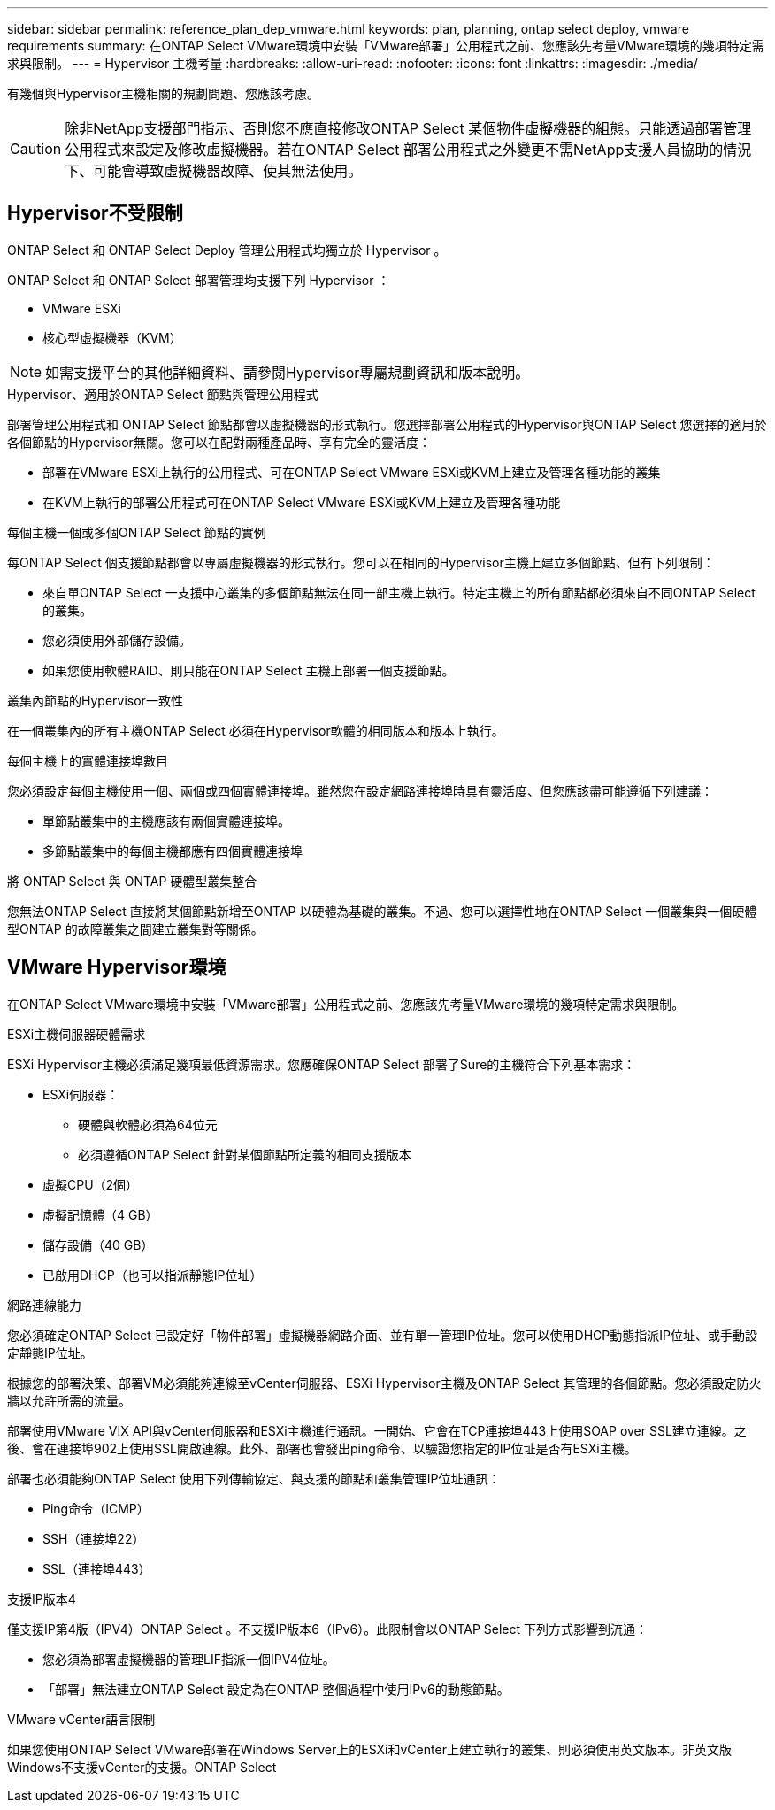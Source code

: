 ---
sidebar: sidebar 
permalink: reference_plan_dep_vmware.html 
keywords: plan, planning, ontap select deploy, vmware requirements 
summary: 在ONTAP Select VMware環境中安裝「VMware部署」公用程式之前、您應該先考量VMware環境的幾項特定需求與限制。 
---
= Hypervisor 主機考量
:hardbreaks:
:allow-uri-read: 
:nofooter: 
:icons: font
:linkattrs: 
:imagesdir: ./media/


[role="lead"]
有幾個與Hypervisor主機相關的規劃問題、您應該考慮。


CAUTION: 除非NetApp支援部門指示、否則您不應直接修改ONTAP Select 某個物件虛擬機器的組態。只能透過部署管理公用程式來設定及修改虛擬機器。若在ONTAP Select 部署公用程式之外變更不需NetApp支援人員協助的情況下、可能會導致虛擬機器故障、使其無法使用。



== Hypervisor不受限制

ONTAP Select 和 ONTAP Select Deploy 管理公用程式均獨立於 Hypervisor 。

ONTAP Select 和 ONTAP Select 部署管理均支援下列 Hypervisor ：

* VMware ESXi
* 核心型虛擬機器（KVM）



NOTE: 如需支援平台的其他詳細資料、請參閱Hypervisor專屬規劃資訊和版本說明。

.Hypervisor、適用於ONTAP Select 節點與管理公用程式
部署管理公用程式和 ONTAP Select 節點都會以虛擬機器的形式執行。您選擇部署公用程式的Hypervisor與ONTAP Select 您選擇的適用於各個節點的Hypervisor無關。您可以在配對兩種產品時、享有完全的靈活度：

* 部署在VMware ESXi上執行的公用程式、可在ONTAP Select VMware ESXi或KVM上建立及管理各種功能的叢集
* 在KVM上執行的部署公用程式可在ONTAP Select VMware ESXi或KVM上建立及管理各種功能


.每個主機一個或多個ONTAP Select 節點的實例
每ONTAP Select 個支援節點都會以專屬虛擬機器的形式執行。您可以在相同的Hypervisor主機上建立多個節點、但有下列限制：

* 來自單ONTAP Select 一支援中心叢集的多個節點無法在同一部主機上執行。特定主機上的所有節點都必須來自不同ONTAP Select 的叢集。
* 您必須使用外部儲存設備。
* 如果您使用軟體RAID、則只能在ONTAP Select 主機上部署一個支援節點。


.叢集內節點的Hypervisor一致性
在一個叢集內的所有主機ONTAP Select 必須在Hypervisor軟體的相同版本和版本上執行。

.每個主機上的實體連接埠數目
您必須設定每個主機使用一個、兩個或四個實體連接埠。雖然您在設定網路連接埠時具有靈活度、但您應該盡可能遵循下列建議：

* 單節點叢集中的主機應該有兩個實體連接埠。
* 多節點叢集中的每個主機都應有四個實體連接埠


.將 ONTAP Select 與 ONTAP 硬體型叢集整合
您無法ONTAP Select 直接將某個節點新增至ONTAP 以硬體為基礎的叢集。不過、您可以選擇性地在ONTAP Select 一個叢集與一個硬體型ONTAP 的故障叢集之間建立叢集對等關係。



== VMware Hypervisor環境

在ONTAP Select VMware環境中安裝「VMware部署」公用程式之前、您應該先考量VMware環境的幾項特定需求與限制。

.ESXi主機伺服器硬體需求
ESXi Hypervisor主機必須滿足幾項最低資源需求。您應確保ONTAP Select 部署了Sure的主機符合下列基本需求：

* ESXi伺服器：
+
** 硬體與軟體必須為64位元
** 必須遵循ONTAP Select 針對某個節點所定義的相同支援版本


* 虛擬CPU（2個）
* 虛擬記憶體（4 GB）
* 儲存設備（40 GB）
* 已啟用DHCP（也可以指派靜態IP位址）


.網路連線能力
您必須確定ONTAP Select 已設定好「物件部署」虛擬機器網路介面、並有單一管理IP位址。您可以使用DHCP動態指派IP位址、或手動設定靜態IP位址。

根據您的部署決策、部署VM必須能夠連線至vCenter伺服器、ESXi Hypervisor主機及ONTAP Select 其管理的各個節點。您必須設定防火牆以允許所需的流量。

部署使用VMware VIX API與vCenter伺服器和ESXi主機進行通訊。一開始、它會在TCP連接埠443上使用SOAP over SSL建立連線。之後、會在連接埠902上使用SSL開啟連線。此外、部署也會發出ping命令、以驗證您指定的IP位址是否有ESXi主機。

部署也必須能夠ONTAP Select 使用下列傳輸協定、與支援的節點和叢集管理IP位址通訊：

* Ping命令（ICMP）
* SSH（連接埠22）
* SSL（連接埠443）


.支援IP版本4
僅支援IP第4版（IPV4）ONTAP Select 。不支援IP版本6（IPv6）。此限制會以ONTAP Select 下列方式影響到流通：

* 您必須為部署虛擬機器的管理LIF指派一個IPV4位址。
* 「部署」無法建立ONTAP Select 設定為在ONTAP 整個過程中使用IPv6的動態節點。


.VMware vCenter語言限制
如果您使用ONTAP Select VMware部署在Windows Server上的ESXi和vCenter上建立執行的叢集、則必須使用英文版本。非英文版Windows不支援vCenter的支援。ONTAP Select
